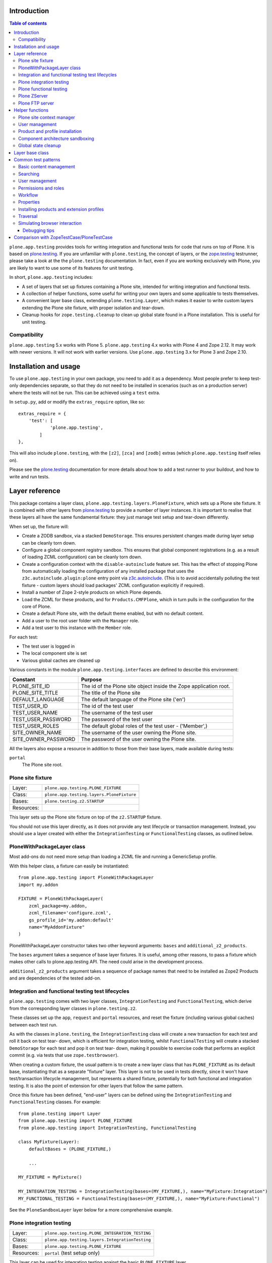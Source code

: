 Introduction
============

.. contents:: Table of contents

``plone.app.testing`` provides tools for writing integration and functional
tests for code that runs on top of Plone. It is based on `plone.testing`_.
If you are unfamiliar with ``plone.testing``, the concept of layers, or the
`zope.testing`_ testrunner, please take a look at the the ``plone.testing``
documentation. In fact, even if you are working exclusively with Plone, you
are likely to want to use some of its features for unit testing.

In short, ``plone.app.testing`` includes:

* A set of layers that set up fixtures containing a Plone site, intended for
  writing integration and functional tests.
* A collection of helper functions, some useful for writing your own layers
  and some applicable to tests themselves.
* A convenient layer base class, extending ``plone.testing.Layer``, which
  makes it easier to write custom layers extending the Plone site fixture,
  with proper isolation and tear-down.
* Cleanup hooks for ``zope.testing.cleanup`` to clean up global state found
  in a Plone installation. This is useful for unit testing.

Compatibility
-------------

``plone.app.testing`` 5.x works with Plone 5.
``plone.app.testing`` 4.x works with Plone 4 and Zope 2.12. It may work with
newer versions. It will not work with earlier versions. Use
``plone.app.testing`` 3.x for Plone 3 and Zope 2.10.

Installation and usage
======================

To use ``plone.app.testing`` in your own package, you need to add it as a
dependency. Most people prefer to keep test-only dependencies separate, so
that they do not need to be installed in scenarios (such as on a production
server) where the tests will not be run. This can be achieved using a
``test`` extra.

In ``setup.py``, add or modify the ``extras_require`` option, like so::

    extras_require = {
        'test': [
                'plone.app.testing',
            ]
    },

This will also include ``plone.testing``, with the ``[z2]``, ``[zca]`` and
``[zodb]`` extras (which ``plone.app.testing`` itself relies on).

Please see the `plone.testing`_ documentation for more details about how to
add a test runner to your buildout, and how to write and run tests.

Layer reference
===============

This package contains a layer class,
``plone.app.testing.layers.PloneFixture``, which sets up a Plone site fixture.
It is combined with other layers from `plone.testing`_ to provide a number of
layer instances. It is important to realise that these layers all have the
same fundamental fixture: they just manage test setup and tear-down
differently.

When set up, the fixture will:

* Create a ZODB sandbox, via a stacked ``DemoStorage``. This ensures
  persistent changes made during layer setup can be cleanly torn down.
* Configure a global component registry sandbox. This ensures that global
  component registrations (e.g. as a result of loading ZCML configuration)
  can be cleanly torn down.
* Create a configuration context with the ``disable-autoinclude`` feature
  set. This has the effect of stopping Plone from automatically loading the
  configuration of any installed package that uses the
  ``z3c.autoinclude.plugin:plone`` entry point via `z3c.autoinclude`_. (This
  is to avoid accidentally polluting the test fixture - custom layers should
  load packages' ZCML configuration explicitly if required).
* Install a number of Zope 2-style products on which Plone depends.
* Load the ZCML for these products, and for ``Products.CMFPlone``, which in
  turn pulls in the configuration for the core of Plone.
* Create a default Plone site, with the default theme enabled, but with no
  default content.
* Add a user to the root user folder with the ``Manager`` role.
* Add a test user to this instance with the ``Member`` role.

For each test:

* The test user is logged in
* The local component site is set
* Various global caches are cleaned up

Various constants in the module ``plone.app.testing.interfaces`` are defined
to describe this environment:

+----------------------+--------------------------------------------------+
| **Constant**         | **Purpose**                                      |
+----------------------+--------------------------------------------------+
| PLONE_SITE_ID        | The id of the Plone site object inside the Zope  |
|                      | application root.                                |
+----------------------+--------------------------------------------------+
| PLONE_SITE_TITLE     | The title of the Plone site                      |
+----------------------+--------------------------------------------------+
| DEFAULT_LANGUAGE     | The default language of the Plone site ('en')    |
+----------------------+--------------------------------------------------+
| TEST_USER_ID         | The id of the test user                          |
+----------------------+--------------------------------------------------+
| TEST_USER_NAME       | The username of the test user                    |
+----------------------+--------------------------------------------------+
| TEST_USER_PASSWORD   | The password of the test user                    |
+----------------------+--------------------------------------------------+
| TEST_USER_ROLES      | The default global roles of the test user -      |
|                      | ('Member',)                                      |
+----------------------+--------------------------------------------------+
| SITE_OWNER_NAME      | The username of the user owning the Plone site.  |
+----------------------+--------------------------------------------------+
| SITE_OWNER_PASSWORD  | The password of the user owning the Plone site.  |
+----------------------+--------------------------------------------------+

All the layers also expose a resource in addition to those from their
base layers, made available during tests:

``portal``
   The Plone site root.

Plone site fixture
------------------

+------------+--------------------------------------------------+
| Layer:     | ``plone.app.testing.PLONE_FIXTURE``              |
+------------+--------------------------------------------------+
| Class:     | ``plone.app.testing.layers.PloneFixture``        |
+------------+--------------------------------------------------+
| Bases:     | ``plone.testing.z2.STARTUP``                     |
+------------+--------------------------------------------------+
| Resources: |                                                  |
+------------+--------------------------------------------------+

This layer sets up the Plone site fixture on top of the ``z2.STARTUP``
fixture.

You should not use this layer directly, as it does not provide any test
lifecycle or transaction management. Instead, you should use a layer
created with either the ``IntegrationTesting`` or ``FunctionalTesting``
classes, as outlined below.

PloneWithPackageLayer class
---------------------------

Most add-ons do not need more setup than loading a ZCML file and
running a GenericSetup profile.

With this helper class, a fixture can easily be instantiated::

    from plone.app.testing import PloneWithPackageLayer
    import my.addon

    FIXTURE = PloneWithPackageLayer(
        zcml_package=my.addon,
        zcml_filename='configure.zcml',
        gs_profile_id='my.addon:default'
        name="MyAddonFixture"
    )

PloneWithPackageLayer constructor takes two other keyword arguments:
``bases`` and ``additional_z2_products``.

The ``bases`` argument takes a sequence of base layer fixtures.
It is useful, among other reasons,
to pass a fixture which makes other calls to plone.app.testing API.
The need could arise in the development process.

``additional_z2_products`` argument takes a sequence of package names
that need to be installed as Zope2 Products and are dependencies of the tested add-on.

Integration and functional testing test lifecycles
--------------------------------------------------

``plone.app.testing`` comes with two layer classes, ``IntegrationTesting``
and ``FunctionalTesting``, which derive from the corresponding layer classes
in ``plone.testing.z2``.

These classes set up the ``app``, ``request`` and ``portal`` resources, and
reset the fixture (including various global caches) between each test run.

As with the classes in ``plone.testing``, the ``IntegrationTesting`` class
will create a new transaction for each test and roll it back on test tear-
down, which is efficient for integration testing, whilst ``FunctionalTesting``
will create a stacked ``DemoStorage`` for each test and pop it on test tear-
down, making it possible to exercise code that performs an explicit commit
(e.g. via tests that use ``zope.testbrowser``).

When creating a custom fixture, the usual pattern is to create a new layer
class that has ``PLONE_FIXTURE`` as its default base, instantiating that as a
separate "fixture" layer. This layer is not to be used in tests directly,
since it won't have test/transaction lifecycle management, but represents a
shared fixture, potentially for both functional and integration testing. It
is also the point of extension for other layers that follow the same pattern.

Once this fixture has been defined, "end-user" layers can be defined using
the ``IntegrationTesting`` and ``FunctionalTesting`` classes. For example::

    from plone.testing import Layer
    from plone.app.testing import PLONE_FIXTURE
    from plone.app.testing import IntegrationTesting, FunctionalTesting

    class MyFixture(Layer):
        defaultBases = (PLONE_FIXTURE,)

        ...

    MY_FIXTURE = MyFixture()

    MY_INTEGRATION_TESTING = IntegrationTesting(bases=(MY_FIXTURE,), name="MyFixture:Integration")
    MY_FUNCTIONAL_TESTING = FunctionalTesting(bases=(MY_FIXTURE,), name="MyFixture:Functional")

See the ``PloneSandboxLayer`` layer below for a more comprehensive example.

Plone integration testing
-------------------------

+------------+--------------------------------------------------+
| Layer:     | ``plone.app.testing.PLONE_INTEGRATION_TESTING``  |
+------------+--------------------------------------------------+
| Class:     | ``plone.app.testing.layers.IntegrationTesting``  |
+------------+--------------------------------------------------+
| Bases:     | ``plone.app.testing.PLONE_FIXTURE``              |
+------------+--------------------------------------------------+
| Resources: | ``portal`` (test setup only)                     |
+------------+--------------------------------------------------+

This layer can be used for integration testing against the basic
``PLONE_FIXTURE`` layer.

You can use this directly in your tests if you do not need to set up any
other shared fixture.

However, you would normally not extend this layer - see above.


Plone functional testing
------------------------

+------------+--------------------------------------------------+
| Layer:     | ``plone.app.testing.PLONE_FUNCTIONAL_TESTING``   |
+------------+--------------------------------------------------+
| Class:     | ``plone.app.testing.layers.FunctionalTesting``   |
+------------+--------------------------------------------------+
| Bases:     | ``plone.app.testing.PLONE_FIXTURE``              |
+------------+--------------------------------------------------+
| Resources: | ``portal`` (test setup only)                     |
+------------+--------------------------------------------------+

This layer can be used for functional testing against the basic
``PLONE_FIXTURE`` layer, for example using ``zope.testbrowser``.

You can use this directly in your tests if you do not need to set up any
other shared fixture.

Again, you would normally not extend this layer - see above.

Plone ZServer
-------------

+------------+--------------------------------------------------+
| Layer:     | ``plone.app.testing.PLONE_ZSERVER``              |
+------------+--------------------------------------------------+
| Class:     | ``plone.testing.z2.ZServer``                     |
+------------+--------------------------------------------------+
| Bases:     | ``plone.app.testing.PLONE_FUNCTIONAL_TESTING``   |
+------------+--------------------------------------------------+
| Resources: | ``portal`` (test setup only)                     |
+------------+--------------------------------------------------+

This is layer is intended for functional testing using a live, running HTTP
server, e.g. using Selenium or Windmill.

Again, you would not normally extend this layer. To create a custom layer
that has a running ZServer, you can use the same pattern as this one, e.g.::

    from plone.testing import Layer
    from plone.testing import z2
    from plone.app.testing import PLONE_FIXTURE
    from plone.app.testing import FunctionalTesting

    class MyFixture(Layer):
        defaultBases = (PLONE_FIXTURE,)

        ...

    MY_FIXTURE = MyFixture()
    MY_ZSERVER = FunctionalTesting(bases=(MY_FIXTURE, z2.ZSERVER_FIXTURE), name='MyFixture:ZServer')

See the description of the ``z2.ZSERVER`` layer in `plone.testing`_
for further details.

Plone FTP server
----------------

+------------+--------------------------------------------------+
| Layer:     | ``plone.app.testing.PLONE_FTP_SERVER``           |
+------------+--------------------------------------------------+
| Class:     | ``plone.app.testing.layers.FunctionalTesting``   |
+------------+--------------------------------------------------+
| Bases:     | ``plone.app.testing.PLONE_FIXTURE``              |
|            | ``plone.testing.z2.ZSERVER_FIXTURE``             |
+------------+--------------------------------------------------+
| Resources: | ``portal`` (test setup only)                     |
+------------+--------------------------------------------------+

This is layer is intended for functional testing using a live FTP server.

It is semantically equivalent to the ``PLONE_ZSERVER`` layer.

See the description of the ``z2.FTP_SERVER`` layer in `plone.testing`_
for further details.

Helper functions
================

A number of helper functions are provided for use in tests and custom layers.

Plone site context manager
--------------------------

``ploneSite(db=None, connection=None, environ=None)``
    Use this context manager to access and make changes to the Plone site
    during layer setup. In most cases, you will use it without arguments,
    but if you have special needs, you can tie it to a particular database
    instance. See the description of the ``zopeApp()`` context manager in
    `plone.testing`_ (which this context manager uses internally) for details.

    The usual pattern is to call it during ``setUp()`` or ``tearDown()`` in
    your own layers::

        from plone.testing import Layer
        from plone.app.testing import ploneSite

        class MyLayer(Layer):

            def setUp(self):

                ...

                with ploneSite() as portal:

                    # perform operations on the portal, e.g.
                    portal.title = u"New title"

    Here, ``portal`` is the Plone site root. A transaction is begun before
    entering the ``with`` block, and will be committed upon exiting the block,
    unless an exception is raised, in which case it will be rolled back.

    Inside the block, the local component site is set to the Plone site root,
    so that local component lookups should work.

    **Warning:** Do not attempt to load ZCML files inside a ``ploneSite``
    block. Because the local site is set to the Plone site, you may end up
    accidentally registering components in the local site manager, which can
    cause pickling errors later.

    **Note:** You should not use this in a test, or in a ``testSetUp()`` or
    ``testTearDown()`` method of a layer based on one of the layer in this
    package. Use the ``portal`` resource instead.

    **Also note:** If you are writing a layer setting up a Plone site fixture,
    you may want to use the ``PloneSandboxLayer`` layer base class, and
    implement the ``setUpZope()``, ``setUpPloneSite()``, ``tearDownZope()``
    and/or ``tearDownPloneSite()`` methods instead. See below.

User management
---------------

``login(portal, userName)``
    Simulate login as the given user. This is based on the ``z2.login()``
    helper in `plone.testing`_, but instead of passing a specific user folder,
    you pass the portal (e.g. as obtained via the ``portal`` layer resource).

    For example::

        import unittest2 as unittest

        from plone.app.testing import PLONE_INTEGRATION_TESTING
        from plone.app.testing import TEST_USER_NAME
        from plone.app.testing import login

        ...

        class MyTest(unittest.TestCase):

            layer = PLONE_INTEGRATION_TESTING

            def test_something(self):
                portal = self.layer['portal']
                login(portal, TEST_USER_NAME)

                ...

``logout()``
    Simulate logging out, i.e. becoming the anonymous user. This is equivalent
    to the ``z2.logout()`` helper in `plone.testing`_.

    For example::

        import unittest2 as unittest

        from plone.app.testing import PLONE_INTEGRATION_TESTING
        from plone.app.testing import logout

        ...

        class MyTest(unittest.TestCase):

            layer = PLONE_INTEGRATION_TESTING

            def test_something(self):
                portal = self.layer['portal']
                logout()

                ...

``setRoles(portal, userId, roles)``
    Set the roles for the given user. ``roles`` is a list of roles.

    For example::

        import unittest2 as unittest

        from plone.app.testing import PLONE_INTEGRATION_TESTING
        from plone.app.testing import TEST_USER_ID
        from plone.app.testing import setRoles

        ...

        class MyTest(unittest.TestCase):

            layer = PLONE_INTEGRATION_TESTING

            def test_something(self):
                portal = self.layer['portal']
                setRoles(portal, TEST_USER_ID, ['Manager'])

Product and profile installation
--------------------------------

``applyProfile(portal, profileName, blacklisted_steps=None)``
    Install a GenericSetup profile (usually an extension profile) by name,
    using the ``portal_setup`` tool. The name is normally made up of a package
    name and a profile name. Do not use the ``profile-`` prefix.

    For example::

        from plone.testing import Layer

        from plone.app.testing import ploneSite
        from plone.app.testing import applyProfile

        ...

        class MyLayer(Layer):

            ...

            def setUp(self):

                ...

                with ploneSite() as portal:
                    applyProfile(portal, 'my.product:default')

                    ...

``quickInstallProduct(portal, productName, reinstall=False)``
    Use this function to install a particular product into the given Plone
    site, using the ``portal_quickinstaller`` tool. If ``reinstall`` is
    ``False`` and the product is already installed, nothing will happen; if
    ``reinstall`` is ``True``, the product will be reinstalled. The
    ``productName`` should be a full dotted name, e.g. ``Products.MyProduct``,
    or ``my.product``.

    For example::

        from plone.testing import Layer

        from plone.app.testing import ploneSite
        from plone.app.testing import quickInstallProduct

        ...

        class MyLayer(Layer):

            ...

            def setUp(self):

                ...

                with ploneSite() as portal:
                    quickInstallProduct(portal, 'my.product')

                    ...

Component architecture sandboxing
---------------------------------

``pushGlobalRegistry(portal, new=None, name=None)``
    Create or obtain a stack of global component registries, and push a new
    registry to the top of the stack. This allows Zope Component Architecture
    registrations (e.g. loaded via ZCML) to be effectively torn down.

    If you are going to use this function, please read the corresponding
    documentation for ``zca.pushGlobalRegistry()`` in `plone.testing`_. In
    particular, note that you *must* reciprocally call ``popGlobalRegistry()``
    (see below).

    This helper is based on ``zca.pushGlobalRegistry()``, but will also fix
    up the local component registry in the Plone site ``portal`` so that it
    has the correct bases.

    For example::

        from plone.testing import Layer

        from plone.app.testing import ploneSite
        from plone.app.testing import pushGlobalRegistry
        from plone.app.testing import popGlobalRegistry

        ...

        class MyLayer(Layer):

            ...

            def setUp(self):

                ...

                with ploneSite() as portal:
                    pushGlobalRegistry(portal)

                    ...

``popGlobalRegistry(portal)``
    Tear down the top of the component architecture stack, as created with
    ``pushGlobalRegistry()``

    For example::

        ...

            def tearDown(self):

                with ploneSite() as portal:
                    popGlobalRegistry(portal)

Global state cleanup
--------------------

``tearDownMultiPluginRegistration(pluginName)``
    PluggableAuthService "MultiPlugins" are kept in a global registry. If
    you have registered a plugin, e.g. using the ``registerMultiPlugin()``
    API, you should tear that registration down in your layer's ``tearDown()``
    method. You can use this helper, passing a plugin name.

    For example::

        from plone.testing import Layer

        from plone.app.testing import ploneSite
        from plone.app.testing import tearDownMultiPluginRegistration

        ...

        class MyLayer(Layer):

            ...

            def tearDown(self):

                tearDownMultiPluginRegistration('MyPlugin')

                ...

Layer base class
================

If you are writing a custom layer to test your own Plone add-on product, you
will often want to do the following on setup:

1. Stack a new ``DemoStorage`` on top of the one from the base layer. This
   ensures that any persistent changes performed during layer setup can be
   torn down completely, simply by popping the demo storage.

2. Stack a new ZCML configuration context. This keeps separate the information
   about which ZCML files were loaded, in case other, independent layers want
   to load those same files after this layer has been torn down.

3. Push a new global component registry. This allows you to register
   components (e.g. by loading ZCML or using the test API from
   ``zope.component``) and tear down those registration easily by popping the
   component registry.

4. Load your product's ZCML configuration

5. Install the product into the test fixture Plone site

Of course, you may wish to make other changes too, such as creating some base
content or changing some settings.

On tear-down, you will then want to:

1. Remove any Pluggable Authentication Service "multi-plugins" that were added
   to the global registry during setup.

2. Pop the global component registry to unregister components loaded via ZCML.

3. Pop the configuration context resource to restore its state.

4. Pop the ``DemoStorage`` to undo any persistent changes.

If you have made other changes on setup that are not covered by this broad
tear-down, you'll also want to tear those down explicitly here.

Stacking a demo storage and component registry is the safest way to avoid
fixtures bleeding between tests. However, it can be tricky to ensure that
everything happens in the right order.

To make things easier, you can use the ``PloneSandboxLayer`` layer base class.
This extends ``plone.testing.Layer`` and implements ``setUp()`` and
``tearDown()`` for you. You simply have to override one or more of the
following methods:

``setUpZope(self, app, configurationContext)``
    This is called during setup. ``app`` is the Zope application root.
    ``configurationContext`` is a newly stacked ZCML configuration context.
    Use this to load ZCML, install products using the helper
    ``plone.testing.z2.installProduct()``, or manipulate other global state.

``setUpPloneSite(self, portal)``
    This is called during setup. ``portal`` is the Plone site root as
    configured by the ``ploneSite()`` context manager. Use this to make
    persistent changes inside the Plone site, such as installing products
    using the ``applyProfile()`` or ``quickInstallProduct()`` helpers, or
    setting up default content.

``tearDownZope(self, app)``
    This is called during tear-down, before the global component registry and
    stacked ``DemoStorage`` are popped. Use this to tear down any additional
    global state.

    **Note:** Global component registrations PAS multi-plugin registrations are
    automatically torn down. Product installations are not, so you should use
    the ``uninstallProduct()`` helper if any products were installed during
    ``setUpZope()``.

``tearDownPloneSite(self, portal)``
    This is called during tear-down, before the global component registry and
    stacked ``DemoStorage`` are popped. During this method, the local
    component site hook is set, giving you access to local components.

    **Note:** Persistent changes to the ZODB are automatically torn down by
    virtue of a stacked ``DemoStorage``. Thus, this method is less commonly
    used than the others described here.

Let's show a more comprehensive example of what such a layer may look like.
Imagine we have a product ``my.product``. It has a ``configure.zcml`` file
that loads some components and registers a ``GenericSetup`` profile, making it
installable in the Plone site. On layer setup, we want to load the product's
configuration and install it into the Plone site.

The layer would conventionally live in a module ``testing.py`` at the root of
the package, i.e. ``my.product.testing``::

    from plone.app.testing import PloneSandboxLayer
    from plone.app.testing import PLONE_FIXTURE
    from plone.app.testing import IntegrationTesting

    from plone.testing import z2

    class MyProduct(PloneSandboxLayer):

        defaultBases = (PLONE_FIXTURE,)

        def setUpZope(self, app, configurationContext):
            # Load ZCML
            import my.product
            self.loadZCML(package=my.product)

            # Install product and call its initialize() function
            z2.installProduct(app, 'my.product')

            # Note: you can skip this if my.product is not a Zope 2-style
            # product, i.e. it is not in the Products.* namespace and it
            # does not have a <five:registerPackage /> directive in its
            # configure.zcml.

        def setUpPloneSite(self, portal):
            # Install into Plone site using portal_setup
            self.applyProfile(portal, 'my.product:default')

        def tearDownZope(self, app):
            # Uninstall product
            z2.uninstallProduct(app, 'my.product')

            # Note: Again, you can skip this if my.product is not a Zope 2-
            # style product

    MY_PRODUCT_FIXTURE = MyProduct()
    MY_PRODUCT_INTEGRATION_TESTING = IntegrationTesting(bases=(MY_PRODUCT_FIXTURE,), name="MyProduct:Integration")

Here, ``MY_PRODUCT_FIXTURE`` is the "fixture" base layer. Other layers can
use this as a base if they want to build on this fixture, but it would not
be used in tests directly. For that, we have created an ``IntegrationTesting``
instance, ``MY_PRODUCT_INTEGRATION_TESTING``.

Of course, we could have created a ``FunctionalTesting`` instance as
well, e.g.::

    MY_PRODUCT_FUNCTIONAL_TESTING = FunctionalTesting(bases=(MY_PRODUCT_FIXTURE,), name="MyProduct:Functional")

Of course, we could do a lot more in the layer setup. For example, let's say
the product had a content type 'my.product.page' and we wanted to create some
test content. We could do that with::

    from plone.app.testing import TEST_USER_ID
    from plone.app.testing import TEST_USER_NAME
    from plone.app.testing import login
    from plone.app.testing import setRoles

    ...

        def setUpPloneSite(self, portal):

            ...

            setRoles(portal, TEST_USER_ID, ['Manager'])
            login(portal, TEST_USER_NAME)
            portal.invokeFactory('my.product.page', 'page-1', title=u"Page 1")
            setRoles(portal, TEST_USER_ID, ['Member'])

    ...

Note that unlike in a test, there is no user logged in at layer setup time,
so we have to explicitly log in as the test user. Here, we also grant the test
user the ``Manager`` role temporarily, to allow object construction (which
performs an explicit permission check).

    **Note:** Automatic tear down suffices for all the test setup above. If
    the only changes made during layer setup are to persistent, in-ZODB data,
    or the global component registry then no additional tear-down is required.
    For any other global state being managed, you should write a
    ``tearDownPloneSite()`` method to perform the necessary cleanup.

Given this layer, we could write a test (e.g. in ``tests.py``) like::

    import unittest2 as unittest
    from my.product.testing import MY_PRODUCT_INTEGRATION_TESTING

    class IntegrationTest(unittest.TestCase):

        layer = MY_PRODUCT_INTEGRATION_TESTING

        def test_page_dublin_core_title(self):
            portal = self.layer['portal']

            page1 = portal['page-1']
            page1.title = u"Some title"

            self.assertEqual(page1.Title(), u"Some title")

Please see `plone.testing`_ for more information about how to write and run
tests and assertions.

Common test patterns
====================

`plone.testing`_'s documentation contains details about the fundamental
techniques for writing tests of various kinds. In a Plone context, however,
some patterns tend to crop up time and again. Below, we will attempt to
catalogue some of the more commonly used patterns via short code samples.

The examples in this section are all intended to be used in tests. Some may
also be useful in layer set-up/tear-down. We have used ``unittest`` syntax
here, although most of these examples could equally be adopted to doctests.

We will assume that you are using a layer that has ``PLONE_FIXTURE`` as a base
(whether directly or indirectly) and uses the ``IntegrationTesting`` or
``FunctionalTesting`` classes as shown above.

We will also assume that the variables ``app``, ``portal`` and ``request`` are
defined from the relative layer resources, e.g. with::

    app = self.layer['app']
    portal = self.layer['portal']
    request = self.layer['request']

Note that in a doctest set up using the ``layered()`` function from
``plone.testing``, ``layer`` is in the global namespace, so you would do e.g.
``portal = layer['portal']``.

Where imports are required, they are shown alongside the code example. If
a given import or variable is used more than once in the same section, it
will only be shown once.

Basic content management
------------------------

To create a content item of type 'Folder' with the id 'f1' in the root of
the portal::

    portal.invokeFactory('Folder', 'f1', title=u"Folder 1")

The ``title`` argument is optional. Other basic properties, like
``description``, can be set as well.

Note that this may fail with an ``Unauthorized`` exception, since the test
user won't normally have permissions to add content in the portal root, and
the ``invokeFactory()`` method performs an explicit security check. You can
set the roles of the test user to ensure that he has the necessary
permissions::

    from plone.app.testing import setRoles
    from plone.app.testing import TEST_USER_ID

    setRoles(portal, TEST_USER_ID, ['Manager'])
    portal.invokeFactory('Folder', 'f1', title=u"Folder 1")

To obtain this object, acquisition-wrapped in its parent::

    f1 = portal['f1']

To make an assertion against an attribute or method of this object::

    self.assertEqual(f1.Title(), u"Folder 1")

To modify the object::

    f1.setTitle(u"Some title")

To add another item inside the folder f1::

    f1.invokeFactory('Document', 'd1', title=u"Document 1")
    d1 = f1['d1']

To check if an object is in a container::

    self.assertTrue('f1' in portal)

To delete an object from a container:

    del portal['f1']

There is no content or workflows installed by default. You can enable workflows::

    portal.portal_workflow.setDefaultChain("simple_publication_workflow")

Searching
---------

To obtain the ``portal_catalog`` tool::

    from Products.CMFCore.utils import getToolByName

    catalog = getToolByName(portal, 'portal_catalog')

To search the catalog::

    results = catalog(portal_type="Document")

Keyword arguments are search parameters. The result is a lazy list. You can
call ``len()`` on it to get the number of search results, or iterate through
it. The items in the list are catalog brains. They have attributes that
correspond to the "metadata" columns configured for the catalog, e.g.
``Title``, ``Description``, etc. Note that these are simple attributes (not
methods), and contain the value of the corresponding attribute or method from
the source object at the time the object was cataloged (i.e. they are not
necessarily up to date).

To make assertions against the search results::

    self.assertEqual(len(results), 1)

    # Copy the list into memory so that we can use [] notation
    results = list(results)

    # Check the first (and in this case only) result in the list
    self.assertEqual(results[0].Title, u"Document 1")

To get the path of a given item in the search results::

    self.assertEqual(resuls[0].getPath(), portal.absolute_url_path() + '/f1/d1')

To get an absolute URL::

    self.assertEqual(resuls[0].getURL(), portal.absolute_url() + '/f1/d1')

To get the original object::

    obj = results[0].getObject()

To re-index an object d1 so that its catalog information is up to date::

    d1.reindexObject()

User management
---------------

To create a new user::

    from Products.CMFCore.utils import getToolByName

    acl_users = getToolByName(portal, 'acl_users')

    acl_users.userFolderAddUser('user1', 'secret', ['Member'], [])

The arguments are the username (which will also be the user id), the password,
a list of roles, and a list of domains (rarely used).

To make a particular user active ("logged in") in the integration testing
environment use the ``login`` method and pass it the username::

    from plone.app.testing import login

    login(portal, 'user1')

To log out (become anonymous)::

    from plone.app.testing import logout

    logout()

To obtain the current user::

    from AccessControl import getSecurityManager

    user = getSecurityManager().getUser()

To obtain a user by name::

    user = acl_users.getUser('user1')

Or by user id (id and username are often the same, but can differ in real-world
scenarios)::

    user = acl_users.getUserById('user1')

To get the user's user name::

    userName = user.getUserName()

To get the user's id::

    userId = user.getId()

Permissions and roles
---------------------

To get a user's roles in a particular context (taking local roles into
account)::

    from AccessControl import getSecurityManager

    user = getSecurityManager().getUser()

    self.assertEqual(user.getRolesInContext(portal), ['Member'])

To change the test user's roles::

    from plone.app.testing import setRoles
    from plone.app.testing import TEST_USER_ID

    setRoles(portal, TEST_USER_ID, ['Member', 'Manager'])

Pass a different user name to change the roles of another user.

To grant local roles to a user in the folder f1::

    f1.manage_setLocalRoles(TEST_USER_ID, ('Reviewer',))

To check the local roles of a given user in the folder 'f1'::

    self.assertEqual(f1.get_local_roles_for_userid(TEST_USER_ID), ('Reviewer',))

To grant the 'View' permission to the roles 'Member' and 'Manager' in the
portal root without acquiring additional roles from its parents::

    portal.manage_permission('View', ['Member', 'Manager'], acquire=False)

This method can also be invoked on a folder or individual content item.

To assert which roles have the permission 'View' in the context of the
portal::

    roles = [r['name'] for r in portal.rolesOfPermission('View') if r['selected']]
    self.assertEqual(roles, ['Member', 'Manager'])

To assert which permissions have been granted to the 'Reviewer' role in the
context of the portal::

    permissions = [p['name'] for p in portal.permissionsOfRole('Reviewer') if p['selected']]
    self.assertTrue('Review portal content' in permissions)

To add a new role::

    portal._addRole('Tester')

This can now be assigned to users globally (using the ``setRoles`` helper)
or locally (using ``manage_setLocalRoles()``).

To assert which roles are available in a given context::

    self.assertTrue('Tester' in portal.valid_roles())

Workflow
--------

To set the default workflow chain::

    from Products.CMFCore.utils import getToolByName

    workflowTool = getToolByName(portal, 'portal_workflow')

    workflowTool.setDefaultChain('my_workflow')

In Plone, most chains contain only one workflow, but the ``portal_workflow``
tool supports longer chains, where an item is subject to more than one
workflow simultaneously.

To set a multi-workflow chain, separate workflow names by commas.

To get the default workflow chain::

    self.assertEqual(workflowTool.getDefaultChain(), ('my_workflow',))

To set the workflow chain for the 'Document' type::

    workflowTool.setChainForPortalTypes(('Document',), 'my_workflow')

You can pass multiple type names to set multiple chains at once. To set a
multi-workflow chain, separate workflow names by commas. To indicate that a
type should use the default workflow, use the special chain name '(Default)'.

To get the workflow chain for the portal type 'Document'::

    chains = dict(workflowTool.listChainOverrides())
    defaultChain = workflowTool.getDefaultChain()
    documentChain = chains.get('Document', defaultChain)

    self.assertEqual(documentChain, ('my_other_workflow',))

To get the current workflow chain for the content object f1::

    self.assertEqual(workflowTool.getChainFor(f1), ('my_workflow',))

To update all permissions after changing the workflow::

    workflowTool.updateRoleMappings()

To change the workflow state of the content object f1 by invoking the
transaction 'publish'::

    workflowTool.doActionFor(f1, 'publish')

Note that this performs an explicit permission check, so if the current user
doesn't have permission to perform this workflow action, you may get an error
indicating the action is not available. If so, use ``login()`` or
``setRoles()`` to ensure the current user is able to change the workflow
state.

To check the current workflow state of the content object f1::

    self.assertEqual(workflowTool.getInfoFor(f1, 'review_state'), 'published')

Properties
----------

To set the value of a property on the portal root::

    portal._setPropValue('title', u"My title")

To assert the value of a property on the portal root::

    self.assertEqual(portal.getProperty('title'), u"My title")

To change the value of a property in a property sheet in the
``portal_properties`` tool::

    from Products.CMFCore.utils import getToolByName

    propertiesTool = getToolByName(portal, 'portal_properties')
    siteProperties = propertiesTool['site_properties']

    siteProperties._setPropValue('many_users', True)

To assert the value of a property in a property sheet in the
``portal_properties`` tool::

    self.assertEqual(siteProperties.getProperty('many_users'), True)

Installing products and extension profiles
------------------------------------------

To apply a particular extension profile::

    from plone.app.testing import applyProfile

    applyProfile(portal, 'my.product:default')

This is the preferred method of installing a product's configuration.

To install an add-on product into the Plone site using the
``portal_quickinstaller`` tool::

    from plone.app.testing import quickInstallProduct

    quickInstallProduct(portal, 'my.product')

To re-install a product using the quick-installer::

    quickInstallProduct(portal, 'my.product', reinstall=True)

Note that both of these assume the product's ZCML has been loaded, which is
usually done during layer setup. See the layer examples above for more details
on how to do that.

When writing a product that has an installation extension profile, it is often
desirable to write tests that inspect the state of the site after the profile
has been applied. Some of the more common such tests are shown below.

To verify that a product has been installed (e.g. as a dependency via
``metadata.xml``)::

    from Products.CMFCore.utils import getToolByName

    quickinstaller = getToolByName(portal, 'portal_quickinstaller')
    self.assertTrue(quickinstaller.isProductInstalled('my.product'))

To verify that a particular content type has been installed (e.g. via
``types.xml``)::

    typesTool = getToolByName(portal, 'portal_types')

    self.assertNotEqual(typesTool.getTypeInfo('mytype'), None)

To verify that a new catalog index has been installed (e.g. via
``catalog.xml``)::

    catalog = getToolByName(portal, 'portal_catalog')

    self.assertTrue('myindex' in catalog.indexes())

To verify that a new catalog metadata column has been added (e.g. via
``catalog.xml``)::

    self.assertTrue('myattr' in catalog.schema())

To verify that a new workflow has been installed (e.g. via
``workflows.xml``)::

    workflowTool = getToolByName(portal, 'portal_workflow')

    self.assertNotEqual(workflowTool.getWorkflowById('my_workflow'), None)

To verify that a new workflow has been assigned to a type (e.g. via
``workflows.xml``)::

    self.assertEqual(dict(workflowTool.listChainOverrides())['mytype'], ('my_workflow',))

To verify that a new workflow has been set as the default (e.g. via
``workflows.xml``)::

    self.assertEqual(workflowTool.getDefaultChain(), ('my_workflow',))

To test the value of a property in the ``portal_properties`` tool (e.g. set
via ``propertiestool.xml``):::

    propertiesTool = getToolByName(portal, 'portal_properties')
    siteProperties = propertiesTool['site_properties']

    self.assertEqual(siteProperties.getProperty('some_property'), "some value")

To verify that a stylesheet has been installed in the ``portal_css`` tool
(e.g. via ``cssregistry.xml``)::

    cssRegistry = getToolByName(portal, 'portal_css')

    self.assertTrue('mystyles.css' in cssRegistry.getResourceIds())

To verify that a JavaScript resource has been installed in the
``portal_javascripts`` tool (e.g. via ``jsregistry.xml``)::

    jsRegistry = getToolByName(portal, 'portal_javascripts')

    self.assertTrue('myscript.js' in jsRegistry.getResourceIds())

To verify that a new role has been added (e.g. via ``rolemap.xml``)::

    self.assertTrue('NewRole' in portal.valid_roles())

To verify that a permission has been granted to a given set of roles (e.g. via
``rolemap.xml``)::

    roles = [r['name'] for r in portal.rolesOfPermission('My Permission') if r['selected']]
    self.assertEqual(roles, ['Member', 'Manager'])

Traversal
---------

To traverse to a view, page template or other resource, use
``restrictedTraverse()`` with a relative path::

    resource = portal.restrictedTraverse('f1/@@folder_contents')

The return value is a view object, page template object, or other resource.
It may be invoked to obtain an actual response (see below).

``restrictedTraverse()`` performs an explicit security check, and so may
raise ``Unauthorized`` if the current test user does not have permission to
view the given resource. If you don't want that, you can use::

    resource = portal.unrestrictedTraverse('f1/@@folder_contents')

You can call this on a folder or other content item as well, to traverse from
that starting point, e.g. this is equivalent to the first example above::

    f1 = portal['f1']
    resource = f1.restrictedTraverse('@@folder_contents')

Note that this traversal will not take ``IPublishTraverse`` adapters into
account, and you cannot pass query string parameters. In fact,
``restrictedTraverse()`` and ``unrestrictedTraverse()`` implement the type of
traversal that happens with path expressions in TAL, which is similar, but not
identical to URL traversal.

To look up a view manually::

    from zope.component import getMultiAdapter

    view = getMultiAdapter((f1, request), name=u"folder_contents")

Note that the name here should not include the ``@@`` prefix.

To simulate an ``IPublishTraverse`` adapter call, presuming the view
implements ``IPublishTraverse``::

    next = view.IPublishTraverse(request, u"some-name")

Or, if the ``IPublishTraverse`` adapter is separate from the view::

    from zope.publisher.interfaces import IPublishTraverse

    publishTraverse = getMultiAdapter((f1, request), IPublishTraverse)
    next = view.IPublishTraverse(request, u"some-name")

To simulate a form submission or query string parameters::

    request.form.update({
            'name': "John Smith",
            'age':  23
        })

The ``form`` dictionary contains the marshalled request. That is, if you are
simulating a query string parameter or posted form variable that uses a
marshaller like ``:int`` (e.g. ``age:int`` in the example above), the value
in the ``form`` dictionary should be marshalled (an int instead of a string,
in the example above), and the name should be the base name (``age`` instead
of ``age:int``).

To invoke a view and obtain the response body as a string::

    view = f1.restrictedTraverse('@@folder_contents')
    body = view()

    self.assertFalse(u"An unexpected error occurred" in body)

Please note that this approach is not perfect. In particular, the request
is will not have the right URL or path information. If your view depends on
this, you can fake it by setting the relevant keys in the request, e.g.::

    request.set('URL', f1.absolute_url() + '/@@folder_contents')
    request.set('ACTUAL_URL', f1.absolute_url() + '/@@folder_contents')

To inspect the state of the request (e.g. after a view has been invoked)::

    self.assertEqual(request.get('disable_border'), True)

To inspect response headers (e.g. after a view has been invoked)::

    response = request.response

    self.assertEqual(response.getHeader('content-type'), 'text/plain')

Simulating browser interaction
------------------------------

End-to-end functional tests can use `zope.testbrowser`_ to simulate user
interaction. This acts as a web browser, connecting to Zope via a special
channel, making requests and obtaining responses.

  **Note:** zope.testbrowser runs entirely in Python, and does not simulate
  a JavaScript engine.

Note that to use ``zope.testbrowser``, you need to use one of the functional
testing layers, e.g. ``PLONE_FUNCTIONAL_TESTING``, or another layer
instantiated with the ``FunctionalTesting`` class.

If you want to create some initial content, you can do so either in a layer,
or in the test itself, before invoking the test browser client. In the latter
case, you need to commit the transaction before it becomes available, e.g.::

    from plone.app.testing import setRoles
    from plone.app.testing import TEST_USER_ID

    # Make some changes
    setRoles(portal, TEST_USER_ID, ['Manager'])
    portal.invokeFactory('Folder', 'f1', title=u"Folder 1")
    setRoles(portal, TEST_USER_ID, ['Member'])

    # Commit so that the test browser sees these changes
    import transaction
    transaction.commit()

To obtain a new test browser client::

    from plone.testing.z2 import Browser

    # This is usually self.app (Zope root) or site.portal (test Plone site root)
    browser = Browser(app)

To open a given URL::

    portalURL = portal.absolute_url()
    browser.open(portalURL)

To inspect the response::

    self.assertTrue(u"Welcome" in browser.contents)

To inspect response headers::

    self.assertEqual(browser.headers['content-type'], 'text/html; charset=utf-8')

To follow a link::

    browser.getLink('Edit').click()

This gets a link by its text. To get a link by HTML id::

    browser.getLink(id='edit-link').click()

To verify the current URL::

    self.assertEqual(portalURL + '/edit', browser.url)

To set a form control value::

    browser.getControl('Age').value = u"30"

This gets the control by its associated label. To get a control by its form
variable name::

    browser.getControl(name='age:int').value = u"30"

See the `zope.testbrowser`_ documentation for more details on how to select
and manipulate various types of controls.

To submit a form by clicking a button::

    browser.getControl('Save').click()

Again, this uses the label to find the control. To use the form variable
name::

    browser.getControl(name='form.button.Save').click()

To simulate HTTP BASIC authentication and remain logged in for all
requests::

    from plone.app.testing import TEST_USER_NAME, TEST_USER_PASSWORD

    browser.addHeader('Authorization', 'Basic %s:%s' % (TEST_USER_NAME, TEST_USER_PASSWORD,))

To simulate logging in via the login form::

    browser.open(portalURL + '/login_form')
    browser.getControl(name='__ac_name').value = TEST_USER_NAME
    browser.getControl(name='__ac_password').value = TEST_USER_PASSWORD
    browser.getControl(name='submit').click()

To simulate logging out::

    browser.open(portalURL + '/logout')

Debugging tips
~~~~~~~~~~~~~~

By default, only HTTP error codes (e.g. 500 Server Side Error) are shown when
an error occurs on the server. To see more details, set ``handleErrors`` to
False::

    browser.handleErrors = False

To inspect the error log and obtain a full traceback of the latest entry::

    from Products.CMFCore.utils import getToolByName

    errorLog = getToolByName(portal, 'error_log')
    print errorLog.getLogEntries()[-1]['tb_text']

To save the current response to an HTML file::

    open('/tmp/testbrowser.html', 'w').write(browser.contents)

You can now open this file and use tools like Firebug to inspect the structure
of the page. You should remove the file afterwards.

Comparison with ZopeTestCase/PloneTestCase
==========================================

`plone.testing`_ and ``plone.app.testing`` have in part evolved from
``ZopeTestCase``, which ships with Zope 2 in the ``Testing`` package, and
`Products.PloneTestCase`_, which ships with Plone and is used by Plone itself
as well as numerous add-on products.

If you are familiar with ``ZopeTestCase`` and ``PloneTestCase``, the concepts
of these package should be familiar to you. However, there are some important
differences to bear in mind.

* ``plone.testing`` and ``plone.app.testing`` are unburdened by the legacy
  support that ``ZopeTestCase`` and ``PloneTestCase`` have to include. This
  makes them smaller and easier to understand and maintain.

* Conversely, ``plone.testing`` only works with Python 2.6 and Zope 2.12 and
  later. ``plone.app.testing`` only works with Plone 4 and later. If you need
  to write tests that run against older versions of Plone, you'll need to use
  ``PloneTestCase``.

* ``ZopeTestCase``/``PloneTestCase`` were written before layers were available
  as a setup mechanism. ``plone.testing`` is very layer-oriented.

* ``PloneTestCase`` provides a base class, also called ``PloneTestCase``,
  which you must use, as it performs setup and tear-down. ``plone.testing``
  moves shared state to layers and layer resources, and does not impose any
  particular base class for tests. This does sometimes mean a little more
  typing (e.g. ``self.layer['portal']`` vs. ``self.portal``), but it makes
  it much easier to control and re-use test fixtures. It also makes your
  test code simpler and more explicit.

* ``ZopeTestCase`` has an ``installProduct()`` function and a corresponding
  ``installPackage()`` function. `plone.testing`_ has only an
  ``installProduct()``, which can configure any kind of Zope 2 product (i.e.
  packages in the ``Products.*`` namespace, old-style products in a special
  ``Products`` folder, or packages in any namespace that have had their ZCML
  loaded and which include a ``<five:registerPackage />`` directive in their
  configuration). Note that you must pass a full dotted name to this function,
  even for "old-style" products in the ``Products.*`` namespace, e.g.
  ``Products.LinguaPlone`` instead of ``LinguaPlone``.

* On setup, ``PloneTestCase`` will load Zope 2's default ``site.zcml``. This
  in turn will load all ZCML for all packages in the ``Products.*`` namespace.
  ``plone.testing`` does not do this (and you are strongly encouraged from
  doing it yourself), because it is easy to accidentally include packages in
  your fixture that you didn't intend to be there (and which can actually
  change the fixture substantially). You should load your package's ZCML
  explicitly. See the `plone.testing`_ documentation for details.

* When using ``PloneTestCase``, any package that has been loaded onto
  ``sys.path`` and which defines the ``z3c.autoinclude.plugin:plone`` entry
  point will be loaded via `z3c.autoinclude`_'s plugin mechanism. This loading
  is explicitly disabled, for the same reasons that the ``Products.*`` auto-
  loading is. You should load your packages' configuration explicitly.

* ``PloneTestCase`` sets up a basic fixture that has member folder enabled,
  and in which the test user's member folder is available as ``self.folder``.
  The ``plone_workflow`` workflow is also installed as the default.
  ``plone.app.testing`` takes a more minimalist approach. To create a test
  folder owned by the test user that is similar to ``self.folder`` in a
  ``PloneTestCase``, you can do::

        import unittest2 as unittest
        from plone.app.testing import TEST_USER_ID, setRoles
        from plone.app.testing import PLONE_INTEGRATION_TESTING

        class MyTest(unitest.TestCase):

            layer = PLONE_INTEGRATION_TESTING

            def setUp(self):
                self.portal = self.layer['portal']

                setRoles(self.portal, TEST_USER_ID, ['Manager'])
                self.portal.invokeFactory('Folder', 'test-folder')
                setRoles(self.portal, TEST_USER_ID, ['Member'])

                self.folder = self.portal['test-folder']

  You could of course do this type of setup in your own layer and expose it
  as a resource instead.

* To use `zope.testbrowser`_ with ``PloneTestCase``, you should use its
  ``FunctionalTestCase`` as a base class, and then use the following pattern::

        from Products.Five.testbrowser import Browser
        browser = Browser()

  The equivalent pattern in ``plone.app.testing`` is to use the
  ``FunctionalTesting`` test lifecycle layer (see example above), and then
  use::

        from plone.testing.z2 import Browser
        browser = Browser(self.layer['app'])

  Also note that if you have made changes to the fixture prior to calling
  ``browser.open()``, they will *not* be visible until you perform an
  explicit commit. See the ``zope.testbrowser`` examples above for details.

.. _plone.testing: http://pypi.python.org/pypi/plone.testing
.. _zope.testing: http://pypi.python.org/pypi/zope.testing
.. _z3c.autoinclude: http://pypi.python.org/pypi/z3c.autoinclude
.. _zope.testbrowser: http://pypi.python.org/pypi/zope.testbrowser
.. _Products.PloneTestCase: http://pypi.python.org/pypi/Products.PloneTestCase
